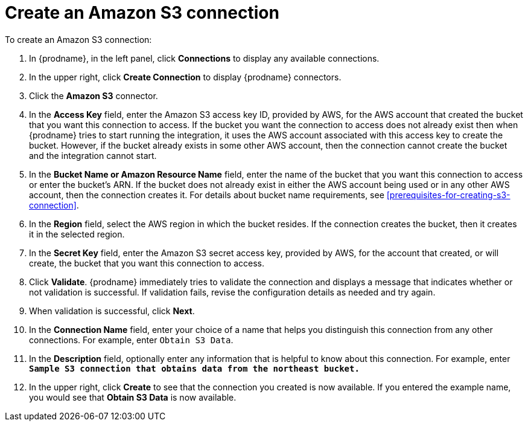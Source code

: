 [id='create-s3-connection']
= Create an Amazon S3 connection

To create an Amazon S3 connection:

. In {prodname}, in the left panel, click *Connections* to
display any available connections.
. In the upper right, click *Create Connection* to display
{prodname} connectors.
. Click the *Amazon S3* connector.
. In the *Access Key* field, enter the Amazon S3 access key ID,
provided by AWS, for the
AWS account that created the bucket that you want
this connection to access. If the bucket you want the connection to
access does not already exist then when {prodname} tries to start running the 
integration, it uses the AWS account associated with this access key to 
create the bucket. However, if the bucket already exists in some other 
AWS account, then the connection cannot create the bucket and the integration cannot start. 
. In the *Bucket Name or Amazon Resource Name* field, enter the name of
the bucket that you want this connection to access or enter the bucket's ARN.
If the bucket does not already exist 
in either the AWS account being used or in any other AWS account, 
then the connection creates it. For details about bucket name requirements,
see <<prerequisites-for-creating-s3-connection>>.
. In the *Region* field, select the AWS region in which the bucket resides.
If the connection creates the bucket, then it creates it in the
selected region.
. In the *Secret Key* field, enter the Amazon S3 secret access key,
provided by AWS, for the account that created, or will create, 
the bucket that you want this connection to access.
. Click *Validate*. {prodname} immediately tries to validate the
connection and displays a message that indicates whether or not
validation is successful. If validation fails, revise the configuration
details as needed and try again.
. When validation is successful, click *Next*.
. In the *Connection Name* field, enter your choice of a name that
helps you distinguish this connection from any other connections.
For example, enter `Obtain S3 Data`.
. In the *Description* field, optionally enter any information that
is helpful to know about this connection. For example,
enter `*Sample S3 connection
that obtains data from the northeast bucket.*`
. In the upper right, click *Create* to see that the connection you
created is now available. If you entered the example name, you would
see that *Obtain S3 Data* is now available.
